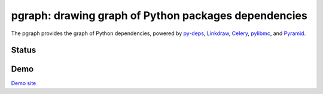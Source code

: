 =======================================================
 pgraph: drawing graph of Python packages dependencies
=======================================================

The pgraph provides the graph of Python dependencies,
powered by `py-deps <https://github.com/mkouhei/py-deps>`_, `Linkdraw <https://github.com/mtoshi/linkdraw/wiki>`_, `Celery <http://www.celeryproject.org/>`_, `pylibmc <http://sendapatch.se/projects/pylibmc/>`_, and `Pyramid <http://docs.pylonsproject.org/en/latest/docs/pyramid.html>`_.

Status
======

.. image:: https://secure.travis-ci.org/mkouhei/pgraph.png?branch=master
   :target: http://travis-ci.org/mkouhei/pgraph
.. image:: https://coveralls.io/repos/mkouhei/pgraph/badge.png?branch=master
   :target: https://coveralls.io/r/mkouhei/pgraph?branch=master
.. image:: https://img.shields.io/pypi/v/pgraph.svg
   :target: https://pypi.python.org/pypi/pgraph
.. image:: https://readthedocs.org/projects/pgraph/badge/?version=latest
   :target: https://readthedocs.org/projects/pgraph/?badge=latest
   :alt: Documentation Status

Demo
====

`Demo site <http://pgraph.herokuapp.com/>`_

